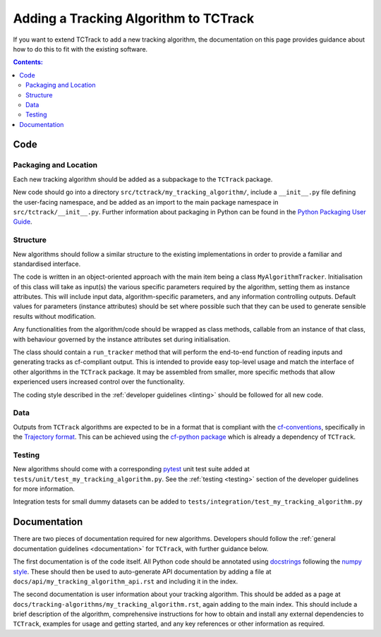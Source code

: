 Adding a Tracking Algorithm to TCTrack
======================================

If you want to extend TCTrack to add a new tracking algorithm, the documentation on
this page provides guidance about how to do this to fit with the existing software.

.. contents:: Contents:
   :local:
   :depth: 2


Code
----

Packaging and Location
~~~~~~~~~~~~~~~~~~~~~~

Each new tracking algorithm should be added as a subpackage to the ``TCTrack``
package.

New code should go into a directory ``src/tctrack/my_tracking_algorithm/``,
include a ``__init__.py`` file defining the user-facing namespace, and be
added as an import to the main package namespace in ``src/tctrack/__init__.py``.
Further information about packaging in Python can be found in the
`Python Packaging User Guide <https://packaging.python.org/en/latest/guides/section-build-and-publish/>`_.

Structure
~~~~~~~~~

New algorithms should follow a similar structure to the existing implementations in
order to provide a familiar and standardised interface.

The code is written in an object-oriented approach with the main item being a class
``MyAlgorithmTracker``.
Initialisation of this class will take as input(s) the various specific parameters
required by the algorithm, setting them as instance attributes.
This will include input data, algorithm-specific parameters, and any information
controlling outputs.
Default values for parameters (instance attributes) should be set where possible such
that they can be used to generate sensible results without modification.

Any functionalities from the algorithm/code should be wrapped as class methods,
callable from an instance of that class, with behaviour governed by the instance
attributes set during initialisation.

The class should contain a ``run_tracker`` method that will perform the end-to-end
function of reading inputs and generating tracks as cf-compliant output.
This is intended to provide easy top-level usage and match the interface of other
algorithms in the ``TCTrack`` package.
It may be assembled from smaller, more specific methods that allow experienced users
increased control over the functionality.

The coding style described in the :ref:`developer guidelines <linting>` should be
followed for all new code.

Data
~~~~

Outputs from ``TCTrack`` algorithms are expected to be in a format that is compliant
with the `cf-conventions <https://cfconventions.org/>`_, specifically in the
`Trajectory format <https://cfconventions.org/Data/cf-conventions/cf-conventions-1.11/cf-conventions.html#_multidimensional_array_representation_of_trajectories>`_.
This can be achieved using the `cf-python package <https://ncas-cms.github.io/cf-python/>`_
which is already a dependency of ``TCTrack``.

Testing
~~~~~~~

New algorithms should come with a corresponding `pytest <https://docs.pytest.org>`_
unit test suite added at ``tests/unit/test_my_tracking_algorithm.py``.
See the :ref:`testing <testing>` section of the developer guidelines for more
information.

Integration tests for small dummy datasets can be added to
``tests/integration/test_my_tracking_algorithm.py``


Documentation
-------------

There are two pieces of documentation required for new algorithms.
Developers should follow the :ref:`general documentation guidelines <documentation>`
for ``TCTrack``, with further guidance below.

The first documentation is of the code itself.
All Python code should be annotated using
`docstrings <https://peps.python.org/pep-0257/>`_ following the
`numpy style <https://numpydoc.readthedocs.io/en/latest/format.html>`_.
These should then be used to auto-generate API documentation by adding a file
at ``docs/api/my_tracking_algorithm_api.rst`` and including it in the index.

The second documentation is user information about your tracking algorithm.
This should be added as a page at
``docs/tracking-algorithms/my_tracking_algorithm.rst``, again adding to the main index.
This should include a brief description of the algorithm, comprehensive instructions for
how to obtain and install any external dependencies to ``TCTrack``, examples for
usage and getting started, and any key references or other information as required.
